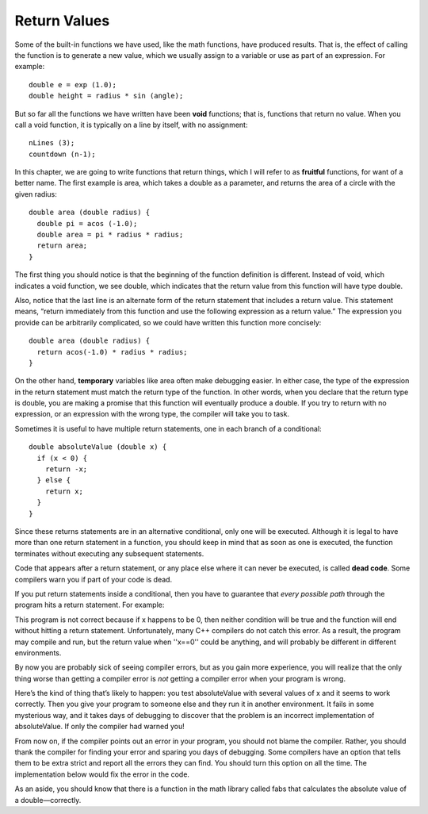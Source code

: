 Return Values
-------------

Some of the built-in functions we have used, like the math functions,
have produced results. That is, the effect of calling the function is to
generate a new value, which we usually assign to a variable or use as
part of an expression. For example:

::

    double e = exp (1.0);
    double height = radius * sin (angle);

But so far all the functions we have written have been **void**
functions; that is, functions that return no value. When you call a void
function, it is typically on a line by itself, with no assignment:

::

    nLines (3);
    countdown (n-1);

In this chapter, we are going to write functions that return things,
which I will refer to as **fruitful** functions, for want of a better
name. The first example is area, which takes a double as a parameter,
and returns the area of a circle with the given radius:

::

    double area (double radius) {
      double pi = acos (-1.0);
      double area = pi * radius * radius;
      return area;
    }

The first thing you should notice is that the beginning of the function
definition is different. Instead of void, which indicates a void
function, we see double, which indicates that the return value from this
function will have type double.

Also, notice that the last line is an alternate form of the return
statement that includes a return value. This statement means, “return
immediately from this function and use the following expression as a
return value.” The expression you provide can be arbitrarily
complicated, so we could have written this function more concisely:

::

    double area (double radius) {
      return acos(-1.0) * radius * radius;
    }

On the other hand, **temporary** variables like area often make
debugging easier. In either case, the type of the expression in the
return statement must match the return type of the function. In other
words, when you declare that the return type is double, you are making a
promise that this function will eventually produce a double. If you try
to return with no expression, or an expression with the wrong type, the
compiler will take you to task.

Sometimes it is useful to have multiple return statements, one in each
branch of a conditional:

::

    double absoluteValue (double x) {
      if (x < 0) {
        return -x;
      } else {
        return x;
      }
    }

Since these returns statements are in an alternative conditional, only
one will be executed. Although it is legal to have more than one return
statement in a function, you should keep in mind that as soon as one is
executed, the function terminates without executing any subsequent
statements.


Code that appears after a return statement, or any place else where it
can never be executed, is called **dead code**. Some compilers warn you
if part of your code is dead.

If you put return statements inside a conditional, then you have to
guarantee that *every possible path* through the program hits a return
statement. For example:

.. activecode:: return_vals_AC_1
   :language: cpp
   :caption: Return Values

   #include <iostream>
   using namespace std;

   double absoluteValue (double x) {
       if (x < 0) {
           return -x;
       } 
       else if (x > 0) {
           return x;
       }                          // WRONG!!
   }

   int main () {
       cout << absoluteValue(0);
       return 0;
   }

This program is not correct because if x happens to be 0, then neither
condition will be true and the function will end without hitting a
return statement. Unfortunately, many C++ compilers do not catch this
error. As a result, the program may compile and run, but the return
value when ''x==0'' could be anything, and will probably be different in
different environments.

By now you are probably sick of seeing compiler errors, but as you gain
more experience, you will realize that the only thing worse than getting
a compiler error is *not* getting a compiler error when your program is
wrong.

Here’s the kind of thing that’s likely to happen: you test absoluteValue
with several values of x and it seems to work correctly. Then you give
your program to someone else and they run it in another environment. It
fails in some mysterious way, and it takes days of debugging to discover
that the problem is an incorrect implementation of absoluteValue. If
only the compiler had warned you!

From now on, if the compiler points out an error in your program, you
should not blame the compiler. Rather, you should thank the compiler for
finding your error and sparing you days of debugging. Some compilers
have an option that tells them to be extra strict and report all the
errors they can find. You should turn this option on all the time. The
implementation below would fix the error in the code.

.. activecode:: return_vals_AC_2
   :language: cpp
   :caption: Return Values

   #include <iostream>
   using namespace std;

   double absoluteValue (double x) {
       if (x < 0) {
           return -x;
       } 
       else if (x > 0) {
           return x;
       }
       return x;                      // WRONG!!
   }

   int main () {
      cout << absoluteValue(0);
      return 0;
   }

As an aside, you should know that there is a function in the math
library called fabs that calculates the absolute value of a
double—correctly.


.. mchoice:: return_vals_1
   :answer_a: double
   :answer_b: int
   :answer_c: string
   :correct: c
   :feedback_a: There are no doubles used in this function.
   :feedback_b: The parameter does not have to be the same type as the return type.
   :feedback_c: Correct! The variable "outside" is being returned, which is of string type.

   What should the return type of the below function be?

   ::

       weather (int temp) {
        string outside = "";
        if (temp < 50) {
          outside = "cold";
        }
        else {
          outside = "warm"
        }
        return outside;
       }

.. mchoice:: return_vals_2
   :answer_a: 4
   :answer_b: 2
   :answer_c: 16
   :correct: b
   :feedback_a: The function returns y before reaching the line where y is doubled, therefore, it never reaches that line. This is why 4 does not print.
   :feedback_b: Correct! Because the return statement in the timesTwo function returns prior to the modification of y, 2 is returned and then printed.
   :feedback_c: Try again!

   What will print?

   ::

       #include <iostream>
       using namespace std;

       int timesTwo(int x) {
         int y = x;
         return y;
         y = y * 2;
       }

       int main () {
         int i = 2;
         cout << timesTwo(i);
         return 0;
       }
